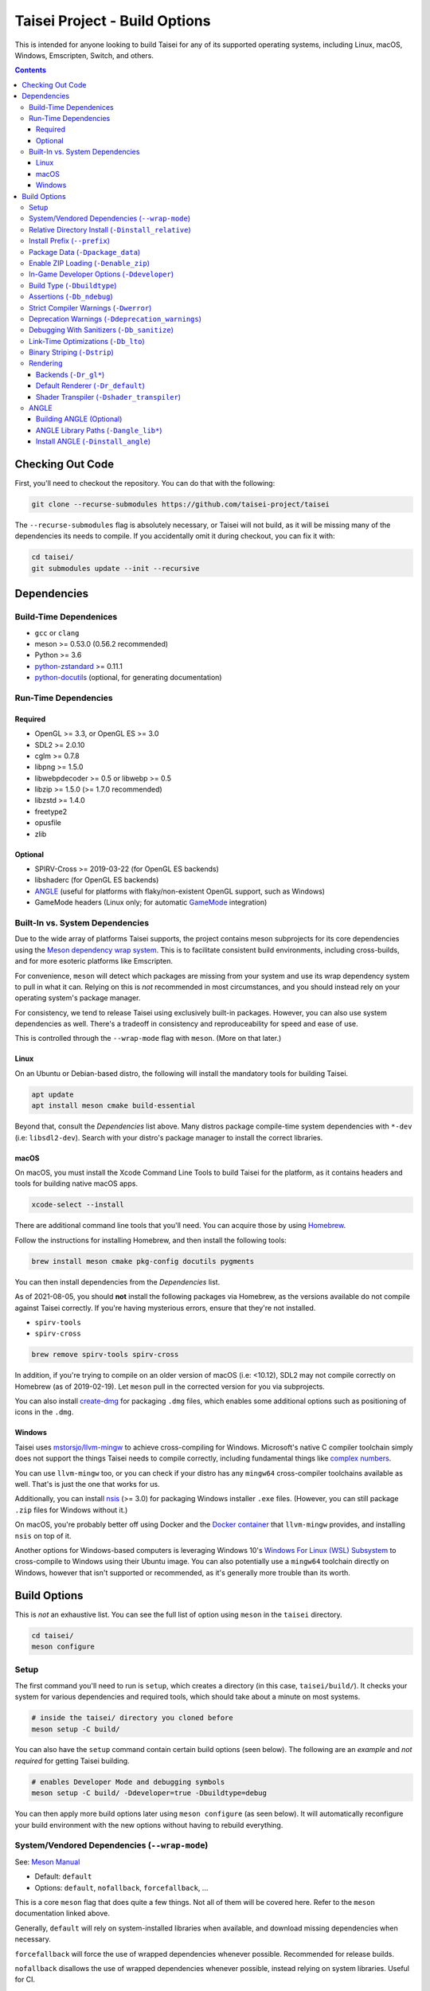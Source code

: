 Taisei Project - Build Options
==============================

This is intended for anyone looking to build Taisei for any of its supported
operating systems, including Linux, macOS, Windows, Emscripten, Switch, and
others.

.. contents::

Checking Out Code
-----------------

First, you'll need to checkout the repository. You can do that with the
following:

.. code:: sh

   git clone --recurse-submodules https://github.com/taisei-project/taisei

The ``--recurse-submodules`` flag is absolutely necessary, or Taisei will not
build, as it will be missing many of the dependencies its needs to compile. If
you accidentally omit it during checkout, you can fix it with:

.. code:: sh

   cd taisei/
   git submodules update --init --recursive

Dependencies
------------

Build-Time Dependenices
"""""""""""""""""""""""

-  ``gcc`` or ``clang``
-  meson >= 0.53.0 (0.56.2 recommended)
-  Python >= 3.6
-  `python-zstandard <https://github.com/indygreg/python-zstandard>`__ >= 0.11.1
-  `python-docutils <https://pypi.org/project/docutils/>`__ (optional, for generating documentation)

Run-Time Dependencies
"""""""""""""""""""""

Required
''''''''

-  OpenGL >= 3.3, or OpenGL ES >= 3.0
-  SDL2 >= 2.0.10
-  cglm >= 0.7.8
-  libpng >= 1.5.0
-  libwebpdecoder >= 0.5 or libwebp >= 0.5
-  libzip >= 1.5.0 (>= 1.7.0 recommended)
-  libzstd >= 1.4.0
-  freetype2
-  opusfile
-  zlib

Optional
''''''''

-  SPIRV-Cross >= 2019-03-22 (for OpenGL ES backends)
-  libshaderc (for OpenGL ES backends)
-  `ANGLE <https://github.com/google/angle>`__ (useful for platforms with
   flaky/non-existent OpenGL support, such as Windows)
-  GameMode headers (Linux only; for automatic
   `GameMode <https://github.com/FeralInteractive/gamemode>`__ integration)


Built-In vs. System Dependencies
""""""""""""""""""""""""""""""""

Due to the wide array of platforms Taisei supports, the project contains meson
subprojects for its core dependencies using the
`Meson dependency wrap system <https://mesonbuild.com/Wrap-dependency-system-manual.html>`__.
This is to facilitate consistent build environments, including cross-builds,
and for more esoteric platforms like Emscripten.

For convenience, ``meson`` will detect which packages are missing from your
system and use its wrap dependency system to pull in what it can. Relying
on this is *not* recommended in most circumstances, and you should instead
rely on your operating system's package manager.

For consistency, we tend to release Taisei using exclusively built-in packages.
However, you can also use system dependencies as well. There's a tradeoff in
consistency and reproduceability for speed and ease of use.

This is controlled through the ``--wrap-mode`` flag with ``meson``. (More
on that later.)

Linux
'''''

On an Ubuntu or Debian-based distro, the following will install the mandatory
tools for building Taisei.

.. code:: sh

   apt update
   apt install meson cmake build-essential

Beyond that, consult the *Dependencies* list above. Many distros
package compile-time system dependencies with ``*-dev`` (i.e: ``libsdl2-dev``).
Search with your distro's package manager to install the correct libraries.

macOS
'''''

On macOS, you must install the Xcode Command Line Tools to build Taisei for
the platform, as it contains headers and tools for building native macOS apps.

.. code:: sh

   xcode-select --install

There are additional command line tools that you'll need. You can acquire those
by using `Homebrew <https://brew.sh/>`__.

Follow the instructions for installing Homebrew, and then install the following
tools:

.. code:: sh

   brew install meson cmake pkg-config docutils pygments

You can then install dependencies from the *Dependencies* list.

As of 2021-08-05, you should **not** install the following packages via
Homebrew, as the versions available do not compile against Taisei correctly.
If you're having mysterious errors, ensure that they're not installed.

-  ``spirv-tools``
-  ``spirv-cross``

.. code:: sh

   brew remove spirv-tools spirv-cross

In addition, if you're trying to compile on an older version of macOS
(i.e: <10.12), SDL2 may not compile correctly on Homebrew (as of 2019-02-19).
Let ``meson`` pull in the corrected version for you via subprojects.

You can also install `create-dmg <https://github.com/create-dmg/create-dmg>`__
for packaging ``.dmg`` files, which enables some additional options such as
positioning of icons in the ``.dmg``.

Windows
'''''''

Taisei uses `mstorsjo/llvm-mingw <https://github.com/mstorsjo/llvm-mingw>`__ to
achieve cross-compiling for Windows. Microsoft's native C compiler toolchain
simply does not support the things Taisei needs to compile correctly, including
fundamental things like
`complex numbers <https://en.wikipedia.org/wiki/Complex_number>`__.


You can use ``llvm-mingw`` too, or you can check if your distro has any
``mingw64`` cross-compiler toolchains available as well. That's is just the one
that works for us.

Additionally, you can install `nsis <https://nsis.sourceforge.io/Main_Page>`__
(>= 3.0) for packaging Windows installer ``.exe`` files. (However, you can
still package ``.zip`` files for Windows without it.)

On macOS, you're probably better off using Docker and the
`Docker container <https://hub.docker.com/r/mstorsjo/llvm-mingw/>`__ that
``llvm-mingw`` provides, and installing ``nsis`` on top of it.

Another options for Windows-based computers is leveraging Windows
10's
`Windows For Linux (WSL) Subsystem <https://docs.microsoft.com/en-us/windows/wsl/install-win10>`__
to cross-compile to Windows using their Ubuntu image. You can also potentially
use a ``mingw64`` toolchain directly on Windows, however that isn't supported
or recommended, as it's generally more trouble than its worth.

Build Options
-------------

This is *not* an exhaustive list. You can see the full list of option using
``meson`` in the ``taisei`` directory.

.. code:: sh

   cd taisei/
   meson configure

Setup
"""""

The first command you'll need to run is ``setup``, which creates a directory
(in this case, ``taisei/build/``). It checks your system for various
dependencies and required tools, which should take about a minute on most
systems.

.. code:: sh

   # inside the taisei/ directory you cloned before
   meson setup -C build/

You can also have the ``setup`` command contain certain build options (seen
below). The following are an *example* and *not required* for getting Taisei
building.

.. code:: sh

   # enables Developer Mode and debugging symbols
   meson setup -C build/ -Ddeveloper=true -Dbuildtype=debug

You can then apply more build options later using ``meson configure`` (as seen
below). It will automatically reconfigure your build environment with the new
options without having to rebuild everything.

System/Vendored Dependencies (``--wrap-mode``)
""""""""""""""""""""""""""""""""""""""""""""""

See: `Meson Manual <https://mesonbuild.com/Wrap-dependency-system-manual.html>`__

* Default: ``default``
* Options: ``default``, ``nofallback``, ``forcefallback``, ...

This is a core ``meson`` flag that does quite a few things. Not all of them will
be covered here. Refer to the ``meson`` documentation linked above.

Generally, ``default`` will rely on system-installed libraries when available,
and download missing dependencies when necessary.

``forcefallback`` will force the use of wrapped dependencies whenever possible.
Recommended for release builds.

``nofallback`` disallows the use of wrapped dependencies whenever possible,
instead relying on system libraries. Useful for CI.

.. code:: sh

   # forces in-repo dependencies
   meson configure build/ --wrap-mode=forcefallback
   # disables in-repo repositories
   meson configure build/ --wrap-mode=nofallback

Relative Directory Install (``-Dinstall_relative``)
"""""""""""""""""""""""""""""""""""""""""""""""""""

* Default: ``true`` or ``false`` (platform-dependent)

``-Dinstall_relative`` is a special option that changes depending on the
platform build target.

It is set to ``true`` when building for macOS, Windows, Emscripten, and Switch.

It is set to ``false`` when building for Linux.

Install Prefix (``--prefix``)
"""""""""""""""""""""""""""""

* Default: ``/usr/local``

``--prefix`` installs the Taisei binary and content files to a path of your
choice on your filesystem.

On Linux without ``-Dinstall_relative`` enabled (i.e: ``false``), it should be
kept to its default ``/usr/local``. In general, don't touch it unless you need
to.

On other platforms, it will install all Taisei game files to the directory of
your choice.

.. code:: sh

   meson setup --prefix=/path/goes/here -C build/

Package Data (``-Dpackage_data``)
"""""""""""""""""""""""""""""""""

* Default: ``auto``
* Options: ``auto``, ``true``, ``false``

Packages game data into either a directory or a ``.zip`` depending on if
``-Denable_zip`` is ``true`` (see below).

.. code:: sh

   meson configure build/ -Dpackage_data=false

Enable ZIP Loading (``-Denable_zip``)
"""""""""""""""""""""""""""""""""""""

* Default: ``true```
* Options: ``true``, ``false``

Controls whether or not Taisei can load game data (textures, shaders, etc) from
``.zip`` files. Useful for distribution and packaging.

**NOTE:** Setting this to ``false`` automatically disables ``-Dpackage_data``.

.. code:: sh

   meson configure build/ -Denable_zip=false

In-Game Developer Options (``-Ddeveloper``)
"""""""""""""""""""""""""""""""""""""""""""

* Default: ``false``
* Options: ``true``, ``false``

For testing actual gameplay, you can set this option and it will enable cheats
and other 'fast-forward' options by the pressing keys defined in
``src/config.h``.

.. code:: sh

   meson configure build/ -Ddeveloper=true

Build Type (``-Dbuildtype``)
""""""""""""""""""""""""""""

* Default: ``release``
* Options: ``release``, ``debug``

Sets the type of build. ``debug`` enables several additional debugging features,
as well as reduced optimizations and more debugging symbols.

.. code:: sh

   meson configure build/ -Dbuildtype=debug

Assertions (``-Db_ndebug``)
"""""""""""""""""""""""""""

* Default: ``true``
* Options: ``true``, ``false``

The name of this flag is opposite of what you'd expect. Think of it as "Not
Debugging". It controls the ``NDEBUG`` declaration which is responsible for
deactivating ``assert()`` macros.

Setting to ``false`` will *enable* assertions (i.e: good for debugging).

Keep ``true`` during release.

.. code:: sh

   meson configure build/ -Db_ndebug=false

Strict Compiler Warnings (``-Dwerror``)
"""""""""""""""""""""""""""""""""""""""

* Default: ``false``
* Options: ``true``, ``false``

This option forces stricter checks against Taisei's codebase to ensure code
health, treating all ``Warnings`` as ``Errors`` in the code.

It's highly recommended to **enable** (i.e: ``true``) this whenever developing
for the engine. Sometimes, it's overly-pedantic, but much of the time, it
provides useful advice. (For example, it can detect potential null-pointer
exceptions that may not be obvious to the human eye.)

.. code:: sh

   meson configure build/ -Dwerror=true

Deprecation Warnings (``-Ddeprecation_warnings``)
"""""""""""""""""""""""""""""""""""""""""""""""""

* Default: ``default``
* Options: ``error``, ``no-error``, ``ignore``, ``default``

Sets deprecation warnings to either hard-fail (``default``/```error``), print as warnings but
not trigger full errors if ``-Dwerror=true`` (``no-error``), and otherwise
ignore them (``ignore``).

Generally, ``no-error`` is the recommended default when using ``-Dwerror=true``.

.. code:: sh

   meson configure build/ -Ddeprecation_warnings=no-error


Debugging With Sanitizers (``-Db_sanitize``)
""""""""""""""""""""""""""""""""""""""""

This is useful for debugging crashes in the game. It uses
`AddressSanitizer <https://github.com/google/sanitizers/wiki/AddressSanitizer>`__:

.. code:: sh

   meson configure build/ -Db_sanitize=address,undefined

Depending on your platform, you may need to specify the specific library binary
to use to launch ASan appropriately. Using macOS as an example:

.. code:: sh

   export DYLD_INSERT_LIBRARIES=/Applications/Xcode.app/Contents/Developer/Toolchains/XcodeDefault.xctoolchain/usr/lib/clang/12.0.0/lib/darwin/libclang_rt.asan_osx_dynamic.dylib

The ``../12.0.0/..`` in the path of ``DYLD_INSERT_LIBRARIES`` changes with each
version of Xcode. If it fails to launch for you, ensure that the version number
is correct by browsing to the parent directory of ``../clang``.

Then, you can launch Taisei's binary from the command line (using macOS as an
example):

.. code:: sh

   /path/to/Taisei.app/Contents/MacOS/Taisei

Further reading: `Sanitizers <https://github.com/google/sanitizers/wiki>`__

Link-Time Optimizations (``-Db_lto``)
"""""""""""""""""""""""""""""""""""""

* Default: ``true``
* Options: ``true``, ``false``

Link-time optimizations (LTO) increase build times, but also increase
performance. For quicker build times during development, you can disable it.
For release builds, this should be kept ``true``.

See: `Interprocedural Optimization <https://en.wikipedia.org/wiki/Interprocedural_optimization#WPO_and_LTO>`__

.. code:: sh

   meson configure build/ -Db_lto=false

Binary Striping (``-Dstrip``)
"""""""""""""""""""""""""""""

* Default: ``true``
* Options: ``true``, ``false``

This option prevents stripping of the `taisei` binary, providing a marginally
faster build time.

Keep this ``true`` during releases, but ``false`` during development, as it will
strip out useful debugging symbols.

.. code:: sh

   meson configure build/ -Db_strip=false

Rendering
"""""""""

Backends (``-Dr_gl*``)
''''''''''''''''''''''

* Default: ``false``
* Options: ``true``, ``false``

Enable or disable the various renderer backends for Taisei.

``-Dshader_transpiler`` is required for when OpenGL ES is used.

.. code:: sh

   # for GL 3.3 (default)
   meson configure build/ -Dr_gl33=true
   # for GL ES 3.0
   meson configure build/ -Dr_gles30=true
   # for GL ES 2.0 (not recommended)
   meson configure build/ -Dr_gles20=true

**NOTE:** GL ES 2.0 is *not recommended* as it is unsupported and may
not work correctly. However, if for some reason you still want to use it,
it requires a few extensions to be present on your system to function
correctly, most notably:

- ``OES_depth_texture`` or ``GL_ANGLE_depth_texture``
- ``OES_standard_derivatives``
- ``OES_vertex_array_object``
- ``EXT_frag_depth``
- ``EXT_instanced_arrays`` or ``ANGLE_instanced_arrays`` or
  ``NV_instanced_arrays``

Default Renderer (``-Dr_default``)
''''''''''''''''''''''''''''''''''

* Default: ``gl33``
* Options: ``gl33``, ``gles30``, ``gles20``, ``null``

Sets the default renderer to use when Taisei launches.

.. code:: sh

   # for GL 3.3 (default)
   meson configure build/ -Dr_default=gl33
   # for GL ES 3.0
   meson configure build/ -Dr_default=gles30
   # for GL ES 2.0 (not recommended)
   meson configure build/ -Dr_default=gles20

You can switch the renderer using the ``--renderer`` flag on the ``taisei``
binary. (i.e: ``taisei --renderer gl33``).

Shader Transpiler (``-Dshader_transpiler``)
'''''''''''''''''''''''''''''''''''''''''''

* Default: ``false``
* Options: ``true``, ``false``

For using OpenGL ES, the shader transpiler is necessary for converting Taisei's
shaders to a format usable by that driver.

.. code:: sh

   meson configure build/ -Dshader_transpiler=true

ANGLE
"""""

Building ANGLE (Optional)
'''''''''''''''''''''''''
`ANGLE <https://github.com/google/angle>`__ is Google's graphics translation
layer, intended for for Chromium. Taisei packages it with Windows builds to
workaround some bugs and performance issues with many Windows OpenGL drivers,
and it can be optionally packaged as as an experimental Metal renderer for
macOS.

You need to read
`this guide <https://github.com/google/angle/blob/master/doc/DevSetup.md>`__ and
set up Google's custom build system to get things going. However, the below
commands might help you compiling what you need from it when you have that all
set up.

.. code:: sh

   cd angle
   python ./scripts/bootstrap.py
   gclient sync
   gn gen out/x64 --args='is_debug=false dcheck_always_on=false target_cpu="x64"'
   ninja -C out/x64 libEGL libGLESv2

It will output two files to ``angle/out/x64``:

* ``libEGL.(*)``
* ``libGLESv2.(*)``

The file extension can be ``.dll`` for Windows, ``.dylib`` for macOS,
and ``.so`` for Linux.

Using ``-Dinstall_angle`` and ``-Dangle_lib*`` (see below), ``meson`` will copy
those files over into the package itself when running the packaging steps.

ANGLE Library Paths (``-Dangle_lib*``)
''''''''''''''''''''''''''''''''''''''

* Default: ``(null)``
* Options: ``/path/to/libGLESv2.{dll,dylib,so}``/``path/to/libEGL.{dll,dylib,so}``

``-Dangle_libgles`` and ``-Dangle_libegl`` provide the full paths to the ANGLE
libraries necessary for that engine.

Generally, both need to be supplied at the same time.

.. code:: sh

   # for macOS
   meson configure build/ -Dangle_libgles=/path/to/libGLESv2.dylib -Dangle_libegl=/path/to/libEGL.dylib
   # for Linux
   meson configure build/ -Dangle_libgles=/path/to/libGLESv2.so -Dangle_libegl=/path/to/libEGL.so
   # for Windows
   meson configure build/ -Dangle_libgles=/path/to/libGLESv2.dll -Dangle_libegl=/path/to/libEGL.dll

Install ANGLE (``-Dinstall_angle``)
'''''''''''''''''''''''''''''''''''

* Default: ``false``
* Options: ``true``, ``false``

Installs the ANGLE libraries supplied above through ``-Dangle_lib*``.

Generally recommended when packaging ANGLE for distribution.

.. code:: sh

   meson configure build/ -Dinstall_angle=true

